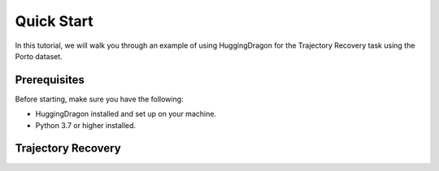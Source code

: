 ###########
Quick Start
###########

In this tutorial, we will walk you through an example of using HuggingDragon for the Trajectory Recovery task using the Porto dataset.

Prerequisites
=============

Before starting, make sure you have the following:

- HuggingDragon installed and set up on your machine.
- Python 3.7 or higher installed.

Trajectory Recovery
===================

.. tabs::

    .. tab:: Step 1

        * Download the trajectory dataset

        We provide the Porto dataset in `link <https://drive.google.com/file/d/1O0hozbJtYxmK4gAIGj9fM6cm-moXtzVz/view?usp=drive_link>`_.

        Please download the dataset and put it under `data/trajectory/Porto/`.

    .. tab:: Step 2

        * Run the Porto dataset with MTrajRec model

        .. code-block:: console

            # Create the output directory
            mkdir -p outputs/MTrajRec_Porto

            # Run Training
            python -m huggingdragon.entry.train_trajectory_recovery config/trajectory_recovery/MTrajRec_Porto.yml


        The results will be saved in the `outputs/MTrajRec_Porto` directory.

    .. tab:: Step 3

        * Modifying default parameters in the config file

        If you want to modify the default parameters in the YAML config file, such as changing the `online_features_flag` from `false` to `true`, you can do the following:

        .. code-block:: console

            mkdir -p outputs/MTrajRec_Porto_online_features_flag

            python -m huggingdragon.entry.train_trajectory_recovery config/trajectory_recovery/MTrajRec_Porto.yml \
                --flag.online_features_flag true \
                --runtime.output_dir outputs/MTrajRec_Porto_online_features_flag

        The results will be saved in the `outputs/MTrajRec_Porto_online_features_flag` directory.
